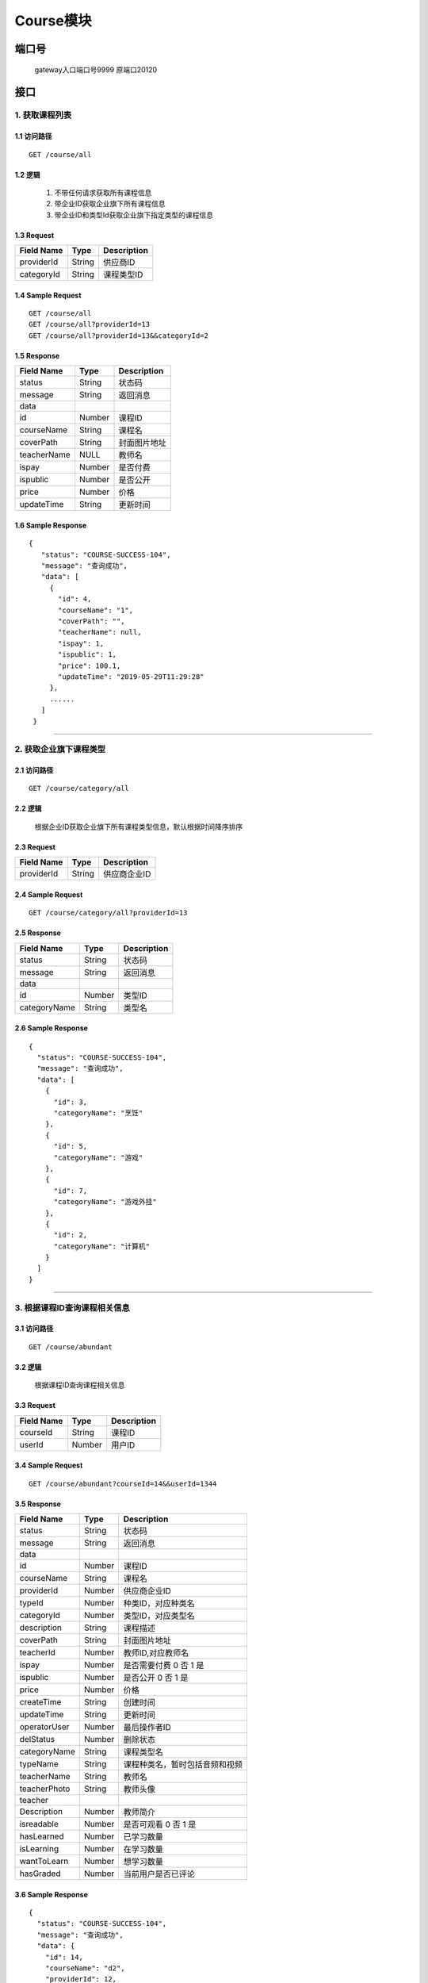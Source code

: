 Course模块
===============

端口号
-----------
 gateway入口端口号9999
 原端口20120

接口
--------

1. 获取课程列表
^^^^^^^^^^^^^^^^^^^^^^^^^^^^^^^^^^^^^^^^^^

1.1 访问路径
>>>>>>>>>>>>>>>>>>>>>>>>>>>>>>>>>>>>>>>>>>>>>>>>>>>>
::

    GET /course/all

1.2 逻辑
>>>>>>>>>>>>>>>>>>>>>>>>>>>>>>>>>>>>>>>>>>>>>>>>>>>>

 1. 不带任何请求获取所有课程信息
 2. 带企业ID获取企业旗下所有课程信息
 3. 带企业ID和类型Id获取企业旗下指定类型的课程信息

1.3 Request
>>>>>>>>>>>>>>>>>>>>>>>>>>>>>>>>>>>>>>>>>>>>>>>>>>>>
=============== =============== =============================================
  Field Name         Type                        Description
=============== =============== =============================================
  providerId        String                      供应商ID
--------------- --------------- ---------------------------------------------
  categoryId        String                        课程类型ID
=============== =============== =============================================

1.4 Sample Request
>>>>>>>>>>>>>>>>>>>>>>>>>>>>>>>>>>>>>>>>>>>>>>>>>>>>
::

    GET /course/all
    GET /course/all?providerId=13
    GET /course/all?providerId=13&&categoryId=2

1.5 Response
>>>>>>>>>>>>>>>>>>>>>>>>>>>>>>>>>>>>>>>>>>>>>>>>>>>>
=============== =============== =============================================
  Field Name         Type                        Description
=============== =============== =============================================
    status          String                           状态码
--------------- --------------- ---------------------------------------------
    message         String                          返回消息
--------------- --------------- ---------------------------------------------
     data
--------------- --------------- ---------------------------------------------
      id            Number                          课程ID
--------------- --------------- ---------------------------------------------
  courseName        String                          课程名
--------------- --------------- ---------------------------------------------
   coverPath        String                         封面图片地址
--------------- --------------- ---------------------------------------------
  teacherName        NULL                          教师名
--------------- --------------- ---------------------------------------------
     ispay          Number                        是否付费
--------------- --------------- ---------------------------------------------
   ispublic         Number                         是否公开
--------------- --------------- ---------------------------------------------
     price          Number                           价格
--------------- --------------- ---------------------------------------------
  updateTime        String                        更新时间
=============== =============== =============================================

1.6 Sample Response
>>>>>>>>>>>>>>>>>>>>>>>>>>>>>>>>>>>>>>>>>>>>>>>>>>>>
::

   {
      "status": "COURSE-SUCCESS-104",
      "message": "查询成功",
      "data": [
        {
          "id": 4,
          "courseName": "1",
          "coverPath": "",
          "teacherName": null,
          "ispay": 1,
          "ispublic": 1,
          "price": 100.1,
          "updateTime": "2019-05-29T11:29:28"
        },
        ......
      ]
    }

---------------------------------------------

2. 获取企业旗下课程类型
^^^^^^^^^^^^^^^^^^^^^^^^^^^^^^^^^^^^^^^^^^

2.1 访问路径
>>>>>>>>>>>>>>>>>>>>>>>>>>>>>>>>>>>>>>>>>>>>>>>>>>>>
::

 GET /course/category/all

2.2 逻辑
>>>>>>>>>>>>>>>>>>>>>>>>>>>>>>>>>>>>>>>>>>>>>>>>>>>>

 根据企业ID获取企业旗下所有课程类型信息，默认根据时间降序排序

2.3 Request
>>>>>>>>>>>>>>>>>>>>>>>>>>>>>>>>>>>>>>>>>>>>>>>>>>>>
=============== =============== =============================================
  Field Name         Type                        Description
=============== =============== =============================================
  providerId        String                        供应商企业ID
=============== =============== =============================================

2.4 Sample Request
>>>>>>>>>>>>>>>>>>>>>>>>>>>>>>>>>>>>>>>>>>>>>>>>>>>>
::

    GET /course/category/all?providerId=13

2.5 Response
>>>>>>>>>>>>>>>>>>>>>>>>>>>>>>>>>>>>>>>>>>>>>>>>>>>>
=============== =============== =============================================
  Field Name         Type                        Description
=============== =============== =============================================
    status          String                           状态码
--------------- --------------- ---------------------------------------------
    message         String                          返回消息
--------------- --------------- ---------------------------------------------
     data
--------------- --------------- ---------------------------------------------
      id            Number                          类型ID
--------------- --------------- ---------------------------------------------
  categoryName      String                          类型名
=============== =============== =============================================

2.6 Sample Response
>>>>>>>>>>>>>>>>>>>>>>>>>>>>>>>>>>>>>>>>>>>>>>>>>>>>
::

    {
      "status": "COURSE-SUCCESS-104",
      "message": "查询成功",
      "data": [
        {
          "id": 3,
          "categoryName": "烹饪"
        },
        {
          "id": 5,
          "categoryName": "游戏"
        },
        {
          "id": 7,
          "categoryName": "游戏外挂"
        },
        {
          "id": 2,
          "categoryName": "计算机"
        }
      ]
    }

---------------------------------------------


3. 根据课程ID查询课程相关信息
^^^^^^^^^^^^^^^^^^^^^^^^^^^^^^^^^^^^^^^^^^

3.1 访问路径
>>>>>>>>>>>>>>>>>>>>>>>>>>>>>>>>>>>>>>>>>>>>>>>>>>>>
::

 GET /course/abundant

3.2 逻辑
>>>>>>>>>>>>>>>>>>>>>>>>>>>>>>>>>>>>>>>>>>>>>>>>>>>>

 根据课程ID查询课程相关信息

3.3 Request
>>>>>>>>>>>>>>>>>>>>>>>>>>>>>>>>>>>>>>>>>>>>>>>>>>>>
=============== =============== =============================================
  Field Name         Type                        Description
=============== =============== =============================================
   courseId         String                        课程ID
--------------- --------------- ---------------------------------------------
   userId           Number                        用户ID
=============== =============== =============================================

3.4 Sample Request
>>>>>>>>>>>>>>>>>>>>>>>>>>>>>>>>>>>>>>>>>>>>>>>>>>>>
::

    GET /course/abundant?courseId=14&&userId=1344

3.5 Response
>>>>>>>>>>>>>>>>>>>>>>>>>>>>>>>>>>>>>>>>>>>>>>>>>>>>
=============== =============== =============================================
  Field Name         Type                        Description
=============== =============== =============================================
    status          String                           状态码
--------------- --------------- ---------------------------------------------
    message         String                          返回消息
--------------- --------------- ---------------------------------------------
     data
--------------- --------------- ---------------------------------------------
      id            Number                          课程ID
--------------- --------------- ---------------------------------------------
  courseName        String                          课程名
--------------- --------------- ---------------------------------------------
  providerId        Number                        供应商企业ID
--------------- --------------- ---------------------------------------------
    typeId          Number                     种类ID，对应种类名
--------------- --------------- ---------------------------------------------
  categoryId        Number                     类型ID，对应类型名
--------------- --------------- ---------------------------------------------
  description       String                       课程描述
--------------- --------------- ---------------------------------------------
   coverPath        String                      封面图片地址
--------------- --------------- ---------------------------------------------
   teacherId        Number                     教师ID,对应教师名
--------------- --------------- ---------------------------------------------
     ispay          Number               是否需要付费 0 否  1 是
--------------- --------------- ---------------------------------------------
   ispublic         Number               是否公开   0 否  1 是
--------------- --------------- ---------------------------------------------
     price          Number                       价格
--------------- --------------- ---------------------------------------------
  createTime        String                     创建时间
--------------- --------------- ---------------------------------------------
  updateTime        String                    更新时间
--------------- --------------- ---------------------------------------------
 operatorUser       Number                     最后操作者ID
--------------- --------------- ---------------------------------------------
   delStatus        Number                     删除状态
--------------- --------------- ---------------------------------------------
 categoryName       String                        课程类型名
--------------- --------------- ---------------------------------------------
   typeName         String              课程种类名，暂时包括音频和视频
--------------- --------------- ---------------------------------------------
  teacherName       String                         教师名
--------------- --------------- ---------------------------------------------
  teacherPhoto       String                        教师头像
--------------- --------------- ---------------------------------------------
 teacher
 Description        Number                         教师简介
--------------- --------------- ---------------------------------------------
  isreadable        Number                是否可观看 0 否  1 是
--------------- --------------- ---------------------------------------------
  hasLearned        Number                已学习数量
--------------- --------------- ---------------------------------------------
  isLearning        Number                在学习数量
--------------- --------------- ---------------------------------------------
  wantToLearn       Number                想学习数量
--------------- --------------- ---------------------------------------------
  hasGraded         Number                 当前用户是否已评论
=============== =============== =============================================

3.6 Sample Response
>>>>>>>>>>>>>>>>>>>>>>>>>>>>>>>>>>>>>>>>>>>>>>>>>>>>
::

    {
      "status": "COURSE-SUCCESS-104",
      "message": "查询成功",
      "data": {
        "id": 14,
        "courseName": "d2",
        "providerId": 12,
        "typeId": 1,
        "categoryId": 3,
        "description": "asdgsag",
        "coverPath": "xxx.jpg:/attached/image/20190418/20190418100345_tTeX.jpg",
        "teacherId": 1408,
        "ispay": 0,
        "ispublic": 1,
        "price": 0,
        "createTime": "2019-05-29T14:23:13",
        "updateTime": "2019-05-29T14:23:13",
        "operatorUser": 0,
        "delStatus": 2,
        "categoryName": "烹饪",
        "typeName": "音频",
        "teacherName": "小明老师",
        "teacherPhoto": "xxx.jpg:/attached/image/20190418/20190418100345_tTeX.jpg",
        "teacherDescription": "小明老师的简介",
        "isreadable": 1,
        "hasLearned": 0,
        "isLearning": 0,
        "wantToLearn": 0,
        "hasGraded": 1
      }
    }

---------------------------------------------

4. 根据课程ID查询课时相关信息
^^^^^^^^^^^^^^^^^^^^^^^^^^^^^^^^^^^^^^^^^^

4.1 访问路径
>>>>>>>>>>>>>>>>>>>>>>>>>>>>>>>>>>>>>>>>>>>>>>>>>>>>
::

 GET /course/lesson/list

4.2 逻辑
>>>>>>>>>>>>>>>>>>>>>>>>>>>>>>>>>>>>>>>>>>>>>>>>>>>>

 根据课程ID查询课时相关信息

4.3 Request
>>>>>>>>>>>>>>>>>>>>>>>>>>>>>>>>>>>>>>>>>>>>>>>>>>>>
=============== =============== =============================================
  Field Name         Type                        Description
=============== =============== =============================================
   courseId         String                        课程ID
=============== =============== =============================================

4.4 Sample Request
>>>>>>>>>>>>>>>>>>>>>>>>>>>>>>>>>>>>>>>>>>>>>>>>>>>>
::

    GET /course/lesson/list?courseId=21

4.5 Response
>>>>>>>>>>>>>>>>>>>>>>>>>>>>>>>>>>>>>>>>>>>>>>>>>>>>
=============== =============== =============================================
  Field Name         Type                        Description
=============== =============== =============================================
    status          String                           状态码
--------------- --------------- ---------------------------------------------
    message         String                          返回消息
--------------- --------------- ---------------------------------------------
     data
--------------- --------------- ---------------------------------------------
  lessonOrder       Number                         课时序号
--------------- --------------- ---------------------------------------------
  lessonName        String                         课时名
--------------- --------------- ---------------------------------------------
   videoPath        String                         课时资源地址
=============== =============== =============================================

4.6 Sample Response
>>>>>>>>>>>>>>>>>>>>>>>>>>>>>>>>>>>>>>>>>>>>>>>>>>>>
::

   {
      "status": "COURSE-SUCCESS-104",
      "message": "查询成功",
      "data": [
        {
          "lessonOrder": 1,
          "lessonName": "test2lesson2",
          "videoPath": "/attached/v/20190528/95d0590e-08d1-40f4-bffd-c6ce6d491ee4.mp4"
        },
        {
          "lessonOrder": 2,
          "lessonName": "test2lesson3",
          "videoPath": "/attached/v/20190528/95d0590e-08d1-40f4-bffd-c6ce6d491ee4.mp4"
        }
      ]
    }

---------------------------------------------

5. 根据用户ID获取用户当前学习了哪些课程的基本信息
^^^^^^^^^^^^^^^^^^^^^^^^^^^^^^^^^^^^^^^^^^

5.1 访问路径
>>>>>>>>>>>>>>>>>>>>>>>>>>>>>>>>>>>>>>>>>>>>>>>>>>>>
::

 GET /course/user-course/brief/all

5.2 逻辑
>>>>>>>>>>>>>>>>>>>>>>>>>>>>>>>>>>>>>>>>>>>>>>>>>>>>

 根据用户ID获取用户当前学习了哪些课程的基本信息

5.3 Request
>>>>>>>>>>>>>>>>>>>>>>>>>>>>>>>>>>>>>>>>>>>>>>>>>>>>
=============== =============== =============================================
  Field Name         Type                        Description
=============== =============== =============================================
    userId          String                         用户ID
--------------- --------------- ---------------------------------------------
  courseType        String               课程类型，分为online和offline
=============== =============== =============================================

5.4 Sample Request
>>>>>>>>>>>>>>>>>>>>>>>>>>>>>>>>>>>>>>>>>>>>>>>>>>>>
::

    GET /course/user-course/brief/all?userId=1343&&courseType=online
5.5 Response
>>>>>>>>>>>>>>>>>>>>>>>>>>>>>>>>>>>>>>>>>>>>>>>>>>>>
=============== =============== =============================================
  Field Name         Type                        Description
=============== =============== =============================================
    status          String                           状态码
--------------- --------------- ---------------------------------------------
    message         String                          返回消息
--------------- --------------- ---------------------------------------------
     data
--------------- --------------- ---------------------------------------------
      id            Number                          课程ID
--------------- --------------- ---------------------------------------------
  courseType        Number                课程类型 0 线上  1 线下
--------------- --------------- ---------------------------------------------
     title          String                          课程名
--------------- --------------- ---------------------------------------------
     photo          String                          封面图片
--------------- --------------- ---------------------------------------------
     ispay          Number                          是否付费
--------------- --------------- ---------------------------------------------
    ispublic        Number                          是否公开
--------------- --------------- ---------------------------------------------
     price          Number                          价格
--------------- --------------- ---------------------------------------------
learnedLessonOrder     Number                 当前学习到了第几课时
--------------- --------------- ---------------------------------------------
learnedLessonNumber     Number                 当前学习了几课时
--------------- --------------- ---------------------------------------------
  lessonName        String                          课时名
--------------- --------------- ---------------------------------------------
 lessonNumber       Number                    此课程一共有几课时
=============== =============== =============================================

5.6 Sample Response
>>>>>>>>>>>>>>>>>>>>>>>>>>>>>>>>>>>>>>>>>>>>>>>>>>>>
::

   {
      "status": "COURSE-SUCCESS-104",
      "message": "查询成功",
      "data": [
        {
          "courseId": 2,
          "courseName": "å¦ä½å¶ä½èçé¥­ï¼äºï¼",
          "learnedLessonOrder": 2,
          "lessonName": "ruhe 2",
          "lessonNumber": 2
        },
        {
          "courseId": 1,
          "courseName": "计算机快速入门",
          "learnedLessonOrder": 2,
          "lessonName": "test2lesson2",
          "lessonNumber": 3
        }
      ]
    }

---------------------------------------------

6. 按照教师ID获取教师课表（该接口已弃用，但后续可能会重新使用）
^^^^^^^^^^^^^^^^^^^^^^^^^^^^^^^^^^^^^^^^^^

6.1 访问路径
>>>>>>>>>>>>>>>>>>>>>>>>>>>>>>>>>>>>>>>>>>>>>>>>>>>>
::

 GET /course/schedule

6.2 逻辑
>>>>>>>>>>>>>>>>>>>>>>>>>>>>>>>>>>>>>>>>>>>>>>>>>>>>

 按照教师ID获取教师课表

6.3 Request
>>>>>>>>>>>>>>>>>>>>>>>>>>>>>>>>>>>>>>>>>>>>>>>>>>>>
=============== =============== =============================================
  Field Name         Type                        Description
=============== =============== =============================================
  teacher_id          Number                       教师ID
--------------- --------------- ---------------------------------------------
  start_time          String                       开始时间
=============== =============== =============================================

6.4 Sample Request
>>>>>>>>>>>>>>>>>>>>>>>>>>>>>>>>>>>>>>>>>>>>>>>>>>>>
::

    GET /course/schedule?teacher_id=1408&&start_time=2019-06-21
6.5 Response
>>>>>>>>>>>>>>>>>>>>>>>>>>>>>>>>>>>>>>>>>>>>>>>>>>>>
=============== =============== =============================================
  Field Name         Type                        Description
=============== =============== =============================================
    status          String                           状态码
--------------- --------------- ---------------------------------------------
    message         String                          返回消息
--------------- --------------- ---------------------------------------------
     data
--------------- --------------- ---------------------------------------------
   id                Number                          课表ID
--------------- --------------- ---------------------------------------------
  courseName        String                          课程名
--------------- --------------- ---------------------------------------------
    theme           String                           主题
--------------- --------------- ---------------------------------------------
  teacherName        String                          教师名
--------------- --------------- ---------------------------------------------
 startTime          String                    开始时间
--------------- --------------- ---------------------------------------------
 endTime          String                      结束时间
=============== =============== =============================================

6.6 Sample Response
>>>>>>>>>>>>>>>>>>>>>>>>>>>>>>>>>>>>>>>>>>>>>>>>>>>>
::

    {
      "status": "COURSE-SUCCESS-104",
      "message": "查询成功",
      "data": [
        [
          {
            "id": 3,
            "courseName": "跳伞课程",
            "theme": "课时主题是什么，你来想一想",
            "teacherName": "小明老师",
            "startTime": "2019-06-21T15:56:43",
            "endTime": "2019-06-21T17:56:46"
          }
        ],
        [],
        [],
        [
          {
            "id": 5,
            "courseName": "潜水课程",
            "theme": "课时主题是什么，你来想一想",
            "teacherName": "小明老师",
            "startTime": "2019-06-24T01:01:00",
            "endTime": "2019-06-24T02:00:00"
          }
        ],
        [],
        [
          {
            "id": 8,
            "courseName": "川菜",
            "theme": "课时主题是什么，你来想一想",
            "teacherName": "小明老师",
            "startTime": "2019-06-26T01:00:00",
            "endTime": "2019-06-26T02:00:00"
          }
        ],
        []
      ]
    }

---------------------------------------------

7. 按照学生ID获取教师课表（该接口已弃用，但后续可能会重新使用）
^^^^^^^^^^^^^^^^^^^^^^^^^^^^^^^^^^^^^^^^^^

7.1 访问路径
>>>>>>>>>>>>>>>>>>>>>>>>>>>>>>>>>>>>>>>>>>>>>>>>>>>>
::

 GET /course/schedule

7.2 逻辑
>>>>>>>>>>>>>>>>>>>>>>>>>>>>>>>>>>>>>>>>>>>>>>>>>>>>

 按照学生ID获取教师课表

7.3 Request
>>>>>>>>>>>>>>>>>>>>>>>>>>>>>>>>>>>>>>>>>>>>>>>>>>>>
=============== =============== =============================================
  Field Name         Type                        Description
=============== =============== =============================================
  student_id          Number                       学生ID
--------------- --------------- ---------------------------------------------
  start_time          String                       开始时间
=============== =============== =============================================

7.4 Sample Request
>>>>>>>>>>>>>>>>>>>>>>>>>>>>>>>>>>>>>>>>>>>>>>>>>>>>
::

    GET /course/schedule?student_id=1202&&start_time=2019-06-21
7.5 Response
>>>>>>>>>>>>>>>>>>>>>>>>>>>>>>>>>>>>>>>>>>>>>>>>>>>>
=============== =============== =============================================
  Field Name         Type                        Description
=============== =============== =============================================
    status          String                           状态码
--------------- --------------- ---------------------------------------------
    message         String                          返回消息
--------------- --------------- ---------------------------------------------
     data
--------------- --------------- ---------------------------------------------
   id                Number                          课表ID
--------------- --------------- ---------------------------------------------
  courseName        String                          课程名
--------------- --------------- ---------------------------------------------
    theme           String                           主题
--------------- --------------- ---------------------------------------------
  teacherName        String                          教师名
--------------- --------------- ---------------------------------------------
 startTime          String                    开始时间
--------------- --------------- ---------------------------------------------
 endTime          String                      结束时间
=============== =============== =============================================

7.6 Sample Response
>>>>>>>>>>>>>>>>>>>>>>>>>>>>>>>>>>>>>>>>>>>>>>>>>>>>
::

    {
      "status": "COURSE-SUCCESS-104",
      "message": "查询成功",
      "data": [
        [
          {
            "id": 3,
            "courseName": "跳伞课程",
            "theme": "课时主题是什么，你来想一想",
            "startTime": "2019-06-21T15:56:43",
            "endTime": "2019-06-21T17:56:46",
            "teacherName": "小明老师"
          },
          {
            "id": 4,
            "courseName": "跳伞课程",
            "theme": "课时主题是什么，你来想一想",
            "startTime": "2019-06-21T17:57:15",
            "endTime": "2019-06-21T18:57:19",
            "teacherName": "虾米哥仔"
          }
        ],
        [],
        [],
        [],
        [],
        [],
        []
      ]
    }

---------------------------------------------

8. 根据课表ID查询课表信息
^^^^^^^^^^^^^^^^^^^^^^^^^^^^^^^^^^^^^^^^^^

8.1 访问路径
>>>>>>>>>>>>>>>>>>>>>>>>>>>>>>>>>>>>>>>>>>>>>>>>>>>>
::

 GET /course/schedule/id/{id}

8.2 逻辑
>>>>>>>>>>>>>>>>>>>>>>>>>>>>>>>>>>>>>>>>>>>>>>>>>>>>

 根据课表ID查询课表信息,abundant字段决定是否查询学生统计信息

8.3 Request
>>>>>>>>>>>>>>>>>>>>>>>>>>>>>>>>>>>>>>>>>>>>>>>>>>>>
=============== =============== =============================================
  Field Name         Type                        Description
=============== =============== =============================================
      id            String                      课表ID
--------------- --------------- ---------------------------------------------
   abundant         String                    是否查询学生统计信息
=============== =============== =============================================

8.4 Sample Request
>>>>>>>>>>>>>>>>>>>>>>>>>>>>>>>>>>>>>>>>>>>>>>>>>>>>
::

    GET /course/schedule/id/4?abundant=true

8.5 Response
>>>>>>>>>>>>>>>>>>>>>>>>>>>>>>>>>>>>>>>>>>>>>>>>>>>>
=============== =============== =============================================
  Field Name         Type                        Description
=============== =============== =============================================
    status          String                           状态码
--------------- --------------- ---------------------------------------------
    message         String                          返回消息
--------------- --------------- ---------------------------------------------
     data
--------------- --------------- ---------------------------------------------
      id            Number                       课表id
--------------- --------------- ---------------------------------------------
  courseName        String                       课程名
--------------- --------------- ---------------------------------------------
     theme          String                       主题
--------------- --------------- ---------------------------------------------
   startTime        String                       开始时间
--------------- --------------- ---------------------------------------------
    endTime         String                       结束时间
--------------- --------------- ---------------------------------------------
   location         String                      上课地址
--------------- --------------- ---------------------------------------------
 lessonNumber       String                      此课次课时数
--------------- --------------- ---------------------------------------------
   className        String                     班级名
--------------- --------------- ---------------------------------------------
     state          String                     上课状态
--------------- --------------- ---------------------------------------------
 totalStudent       Number            总学生数（abundant为true时显示）
--------------- --------------- ---------------------------------------------
    normal          Number           正常出勤学生（abundant为true时显示）
--------------- --------------- ---------------------------------------------
    vacate          Number             请假学生（abundant为true时显示）
--------------- --------------- ---------------------------------------------
    truant          Number             旷课学生（abundant为true时显示）
--------------- --------------- ---------------------------------------------
    taskId          Number              作业ID （null表示没有布置作业）
=============== =============== =============================================

8.6 Sample Response
>>>>>>>>>>>>>>>>>>>>>>>>>>>>>>>>>>>>>>>>>>>>>>>>>>>>
::

   {
      "status": "COURSE-SUCCESS-104",
      "message": "查询成功",
      "data": {
        "id": 4,
        "courseName": "跳伞课程",
        "theme": "课时主题是什么，你来想一想",
        "startTime": "2019-06-21T17:57:15",
        "endTime": "2019-06-21T18:57:19",
        "location": "第三校区教4-407",
        "lessonNumber": "2",
        "className": "跳伞班",
        "state": "未上",
        "totalStudent": 49,
        "normal": 44,
        "vacate": 3,
        "truant": 2,
        "taskId": 122
      }
    }

---------------------------------------------

9. 根据用户ID获取课表基本信息
^^^^^^^^^^^^^^^^^^^^^^^^^^^^^^^^^^^^^^^^^^

9.1 访问路径
>>>>>>>>>>>>>>>>>>>>>>>>>>>>>>>>>>>>>>>>>>>>>>>>>>>>
::

 GET /course/schedule

9.2 逻辑
>>>>>>>>>>>>>>>>>>>>>>>>>>>>>>>>>>>>>>>>>>>>>>>>>>>>

 根据用户ID获取从开始时间起query_days天之内的教师的课表基本信息，按天分割

9.3 Request
>>>>>>>>>>>>>>>>>>>>>>>>>>>>>>>>>>>>>>>>>>>>>>>>>>>>
=============== =============== =============================================
  Field Name         Type                        Description
=============== =============== =============================================
  user_id             Number                       学生ID
--------------- --------------- ---------------------------------------------
  start_time          String                       开始时间
--------------- --------------- ---------------------------------------------
  query_days          Number                       查几天
=============== =============== =============================================

9.4 Sample Request
>>>>>>>>>>>>>>>>>>>>>>>>>>>>>>>>>>>>>>>>>>>>>>>>>>>>
::

    GET /course/schedule?user_id=1408&&start_time=2019-06-26&&query_days=3
9.5 Response
>>>>>>>>>>>>>>>>>>>>>>>>>>>>>>>>>>>>>>>>>>>>>>>>>>>>
=============== =============== =============================================
  Field Name         Type                        Description
=============== =============== =============================================
    status          String                           状态码
--------------- --------------- ---------------------------------------------
    message         String                          返回消息
--------------- --------------- ---------------------------------------------
     data
--------------- --------------- ---------------------------------------------
   id                Number                          课表ID
--------------- --------------- ---------------------------------------------
  courseName        String                          课程名
--------------- --------------- ---------------------------------------------
    theme           String                           主题
--------------- --------------- ---------------------------------------------
  teacherName        String                          教师名
--------------- --------------- ---------------------------------------------
 startTime          String                    开始时间
--------------- --------------- ---------------------------------------------
 endTime          String                      结束时间
--------------- --------------- ---------------------------------------------
 scheduleType      String               课表类型，是学生课表还是教师课表
=============== =============== =============================================

9.6 Sample Response
>>>>>>>>>>>>>>>>>>>>>>>>>>>>>>>>>>>>>>>>>>>>>>>>>>>>
::

    {
      "status": "COURSE-SUCCESS-104",
      "message": "查询成功",
      "data": [
        [
          {
            "id": 8,
            "courseName": "川菜",
            "theme": "课时主题是什么，你来想一想",
            "startTime": "2019-06-26T01:00:00",
            "endTime": "2019-06-26T02:00:00",
            "teacherName": "小明老师",
            "scheduleType": "教师课表"
          },
          {
            "id": 6,
            "courseName": "湘菜烹饪",
            "theme": "课时主题是什么，你来想一想",
            "startTime": "2019-06-26T20:00:00",
            "endTime": "2019-06-26T00:01:00",
            "teacherName": "丁涛",
            "scheduleType": "学生课表"
          },
          {
            "id": 6,
            "courseName": "湘菜烹饪",
            "theme": "课时主题是什么，你来想一想",
            "startTime": "2019-06-26T20:00:00",
            "endTime": "2019-06-26T00:01:00",
            "teacherName": "丁涛",
            "scheduleType": "学生课表"
          }
        ],
        [],
        []
      ]
    }

---------------------------------------------

